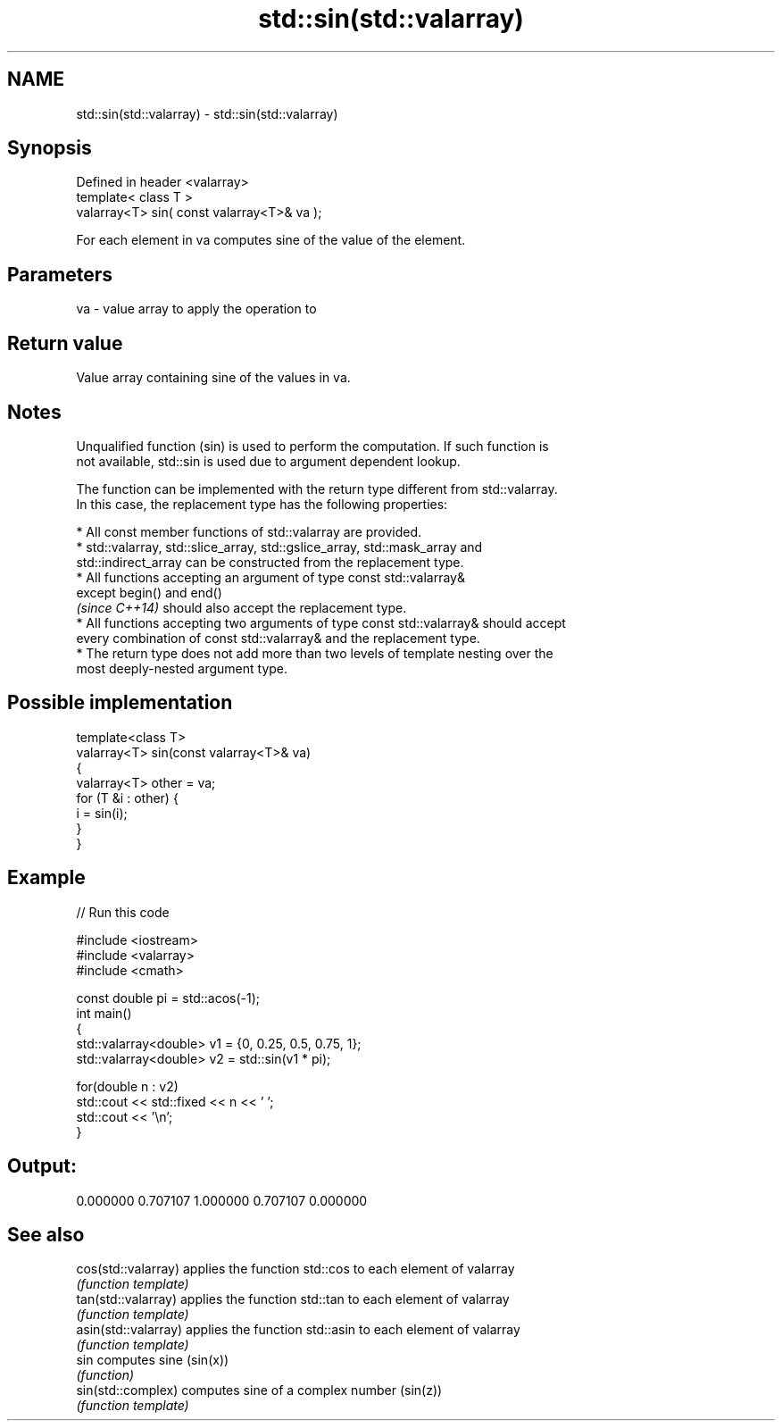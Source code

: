 .TH std::sin(std::valarray) 3 "Nov 25 2015" "2.1 | http://cppreference.com" "C++ Standard Libary"
.SH NAME
std::sin(std::valarray) \- std::sin(std::valarray)

.SH Synopsis
   Defined in header <valarray>
   template< class T >
   valarray<T> sin( const valarray<T>& va );

   For each element in va computes sine of the value of the element.

.SH Parameters

   va - value array to apply the operation to

.SH Return value

   Value array containing sine of the values in va.

.SH Notes

   Unqualified function (sin) is used to perform the computation. If such function is
   not available, std::sin is used due to argument dependent lookup.

   The function can be implemented with the return type different from std::valarray.
   In this case, the replacement type has the following properties:

     * All const member functions of std::valarray are provided.
     * std::valarray, std::slice_array, std::gslice_array, std::mask_array and
       std::indirect_array can be constructed from the replacement type.
     * All functions accepting an argument of type const std::valarray&
       except begin() and end()
       \fI(since C++14)\fP should also accept the replacement type.
     * All functions accepting two arguments of type const std::valarray& should accept
       every combination of const std::valarray& and the replacement type.
     * The return type does not add more than two levels of template nesting over the
       most deeply-nested argument type.

.SH Possible implementation

   template<class T>
   valarray<T> sin(const valarray<T>& va)
   {
       valarray<T> other = va;
       for (T &i : other) {
           i = sin(i);
       }
   }

.SH Example

   
// Run this code

 #include <iostream>
 #include <valarray>
 #include <cmath>
  
 const double pi = std::acos(-1);
 int main()
 {
     std::valarray<double> v1 = {0, 0.25, 0.5, 0.75, 1};
     std::valarray<double> v2 = std::sin(v1 * pi);
  
     for(double n : v2)
         std::cout << std::fixed << n << ' ';
     std::cout << '\\n';
 }

.SH Output:

 0.000000 0.707107 1.000000 0.707107 0.000000

.SH See also

   cos(std::valarray)  applies the function std::cos to each element of valarray
                       \fI(function template)\fP 
   tan(std::valarray)  applies the function std::tan to each element of valarray
                       \fI(function template)\fP 
   asin(std::valarray) applies the function std::asin to each element of valarray
                       \fI(function template)\fP 
   sin                 computes sine (sin(x))
                       \fI(function)\fP 
   sin(std::complex)   computes sine of a complex number (sin(z))
                       \fI(function template)\fP 
